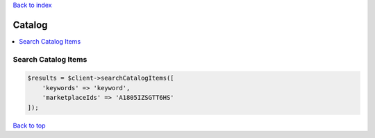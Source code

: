 .. _top:
.. title:: Catalog

`Back to index <index.rst>`_

=======
Catalog
=======

.. contents::
    :local:


Search Catalog Items
````````````````````

.. code-block:: php
    
    $results = $client->searchCatalogItems([
        'keywords' => 'keyword',
        'marketplaceIds' => 'A1805IZSGTT6HS'
    ]);


`Back to top <#top>`_